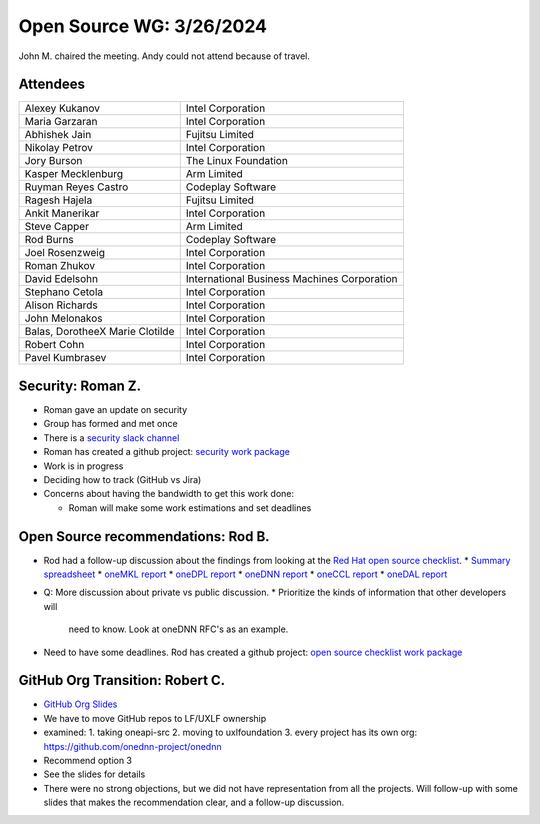 ===========================
 Open Source WG: 3/26/2024
===========================

John M. chaired the meeting. Andy could not attend because of travel.

Attendees
=========

.. list-table:: 

  * - Alexey Kukanov 
    - Intel Corporation
  * - Maria Garzaran 
    - Intel Corporation
  * - Abhishek Jain 
    - Fujitsu Limited
  * - Nikolay Petrov
    - Intel Corporation
  * - Jory Burson
    - The Linux Foundation
  * - Kasper Mecklenburg
    - Arm Limited
  * - Ruyman Reyes Castro
    - Codeplay Software
  * - Ragesh Hajela
    - Fujitsu Limited
  * - Ankit Manerikar
    - Intel Corporation
  * - Steve Capper
    - Arm Limited
  * - Rod Burns
    - Codeplay Software
  * - Joel Rosenzweig
    - Intel Corporation
  * - Roman Zhukov
    - Intel Corporation
  * - David Edelsohn
    - International Business Machines Corporation
  * - Stephano Cetola
    - Intel Corporation
  * - Alison Richards
    - Intel Corporation
  * - John Melonakos
    - Intel Corporation
  * - Balas, DorotheeX Marie Clotilde
    - Intel Corporation
  * - Robert Cohn
    - Intel Corporation
  * - Pavel Kumbrasev
    - Intel Corporation

Security: Roman Z.
==================

* Roman gave an update on security
* Group has formed and met once
* There is a `security slack channel`_
* Roman has created a github project: `security work package`_
* Work is in progress
* Deciding how to track (GitHub vs Jira)
* Concerns about having the bandwidth to get this work done:

  * Roman will make some work estimations and set deadlines

.. _`security slack channel`: https://uxlfoundation.slack.com/archives/C06G978GAHG
.. _`security work package`: https://github.com/orgs/uxlfoundation/projects/3

Open Source recommendations: Rod B.
===================================

* Rod had a follow-up discussion about the findings from looking at
  the `Red Hat open source checklist`_.
  * `Summary spreadsheet`_
  * `oneMKL report`_
  * `oneDPL report`_
  * `oneDNN report`_
  * `oneCCL report`_
  * `oneDAL report`_

* Q: More discussion about private vs public discussion.
  * Prioritize the kinds of information that other developers will
    need to know. Look at oneDNN RFC's as an example.

* Need to have some deadlines. Rod has created a github project: `open
  source checklist work package`_

.. _`open source checklist work package`: https://github.com/orgs/uxlfoundation/projects/5/views/1?layout=board
.. _`Red Hat open source checklist`: https://www.redhat.com/en/resources/open-source-project-health-checklist
.. _`Summary spreadsheet`: https://docs.google.com/spreadsheets/d/1UgOGCpskfu1LotfEh1MPwuV-GGdzB2FQQiw0iOd0Cb0
.. _`oneMKL report`: https://docs.google.com/document/d/1F_WtqzdJuvEKgmBJR9P8nEjmalYLtxmS
.. _`oneDPL report`: https://docs.google.com/document/d/1l_B_MM0Sk7qbIdjgBBAUgtW7VwmJOBfa
.. _`oneDNN report`: https://docs.google.com/document/d/1e9vHtVcqWvusIs_U2mP1B8L5DtO5Qb8b
.. _`oneCCL report`: https://docs.google.com/document/d/1NNK_BrBb0Rz_kcDDprfyuZPyktqePDtY
.. _`oneDAL report`: https://docs.google.com/document/d/1QRJVhcUv_JKSQmqlb43NkL37n5rliKw4

GitHub Org Transition: Robert C.
================================

* `GitHub Org Slides`_
* We have to move GitHub repos to LF/UXLF ownership
* examined:
  1. taking oneapi-src
  2. moving to uxlfoundation
  3. every project has its own org: https://github.com/onednn-project/onednn

* Recommend option 3
* See the slides for details
* There were no strong objections, but we did not have representation
  from all the projects. Will follow-up with some slides that makes
  the recommendation clear, and a follow-up discussion.

.. _`GitHub Org Slides`: ../presentations/2024-03-26-GitHub-org.pdf
